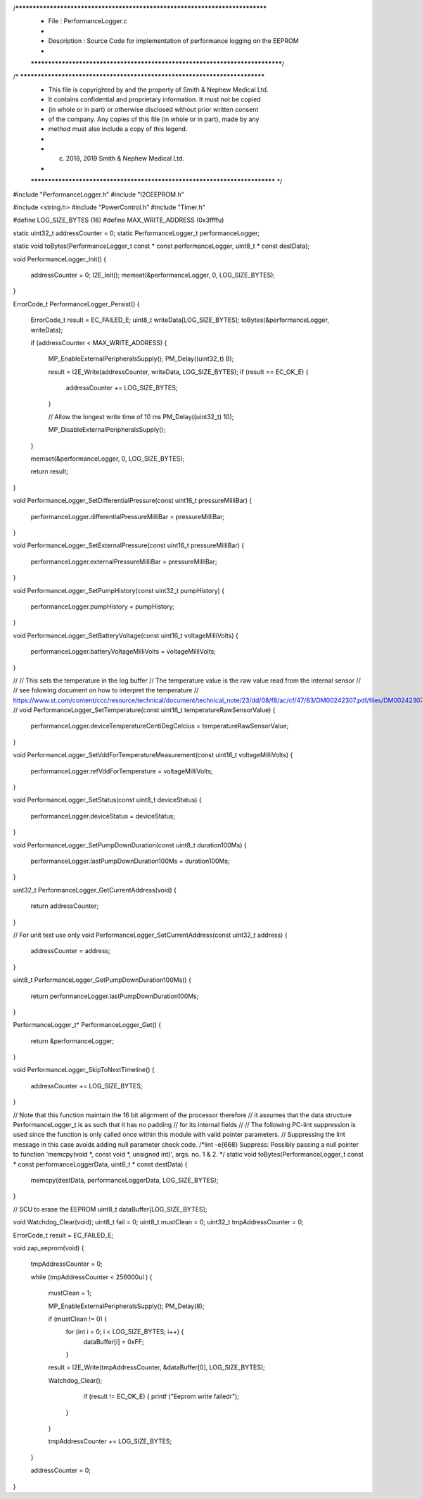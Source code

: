 /*****************************************************************************
 *   File        : PerformanceLogger.c
 *
 *   Description : Source Code for implementation of performance logging on the EEPROM
 *
 *****************************************************************************/
/* ***************************************************************************
 * This file is copyrighted by and the property of Smith & Nephew Medical Ltd.
 * It contains confidential and proprietary information. It must not be copied
 * (in whole or in part) or otherwise disclosed without prior written consent 
 * of the company. Any copies of this file (in whole or in part), made by any
 * method must also include a copy of this legend. 
 * 
 * (c) 2018, 2019 Smith & Nephew Medical Ltd.
 * 
 *************************************************************************** */

#include "PerformanceLogger.h"
#include "I2CEEPROM.h"

#include <string.h>
#include "PowerControl.h"
#include "Timer.h"

#define LOG_SIZE_BYTES       (16)
#define MAX_WRITE_ADDRESS    (0x3ffffu)

static uint32_t            addressCounter = 0;
static PerformanceLogger_t performanceLogger;

static void toBytes(PerformanceLogger_t const * const performanceLogger, uint8_t * const destData);

void PerformanceLogger_Init()
{
    addressCounter = 0;
    I2E_Init();
    memset(&performanceLogger, 0, LOG_SIZE_BYTES);
}

ErrorCode_t PerformanceLogger_Persist()
{
    ErrorCode_t result = EC_FAILED_E;
    uint8_t     writeData[LOG_SIZE_BYTES];
    toBytes(&performanceLogger, writeData);

    if (addressCounter < MAX_WRITE_ADDRESS)
    {
        MP_EnableExternalPeripheralsSupply();
        PM_Delay((uint32_t) 8);

        result = I2E_Write(addressCounter, writeData, LOG_SIZE_BYTES);
        if (result == EC_OK_E)
        {
            addressCounter += LOG_SIZE_BYTES;
        }

        // Allow the longest write time of 10 ms
        PM_Delay((uint32_t) 10);

        MP_DisableExternalPeripheralsSupply();
    }

    memset(&performanceLogger, 0, LOG_SIZE_BYTES);

    return result;
}

void PerformanceLogger_SetDifferentialPressure(const uint16_t pressureMilliBar)
{
    performanceLogger.differentialPressureMilliBar = pressureMilliBar;
}

void PerformanceLogger_SetExternalPressure(const uint16_t pressureMilliBar)
{
    performanceLogger.externalPressureMilliBar = pressureMilliBar;
}

void PerformanceLogger_SetPumpHistory(const uint32_t pumpHistory)
{
    performanceLogger.pumpHistory = pumpHistory;
}

void PerformanceLogger_SetBatteryVoltage(const uint16_t voltageMilliVolts)
{
    performanceLogger.batteryVoltageMilliVolts = voltageMilliVolts;
}


//
//  This sets the temperature in the log buffer
//  The temperature value is the raw value read from the internal sensor
//
//  see folowing document on how to interpret the temperature
//  https://www.st.com/content/ccc/resource/technical/document/technical_note/23/dd/08/f8/ac/cf/47/83/DM00242307.pdf/files/DM00242307.pdf/jcr:content/translations/en.DM00242307.pdf
//
void PerformanceLogger_SetTemperature(const uint16_t temperatureRawSensorValue)
{
    performanceLogger.deviceTemperatureCentiDegCelcius = temperatureRawSensorValue;
}

void PerformanceLogger_SetVddForTemperatureMeasurement(const uint16_t voltageMilliVolts)
{
    performanceLogger.refVddForTemperature = voltageMilliVolts;
}

void PerformanceLogger_SetStatus(const uint8_t deviceStatus)
{
    performanceLogger.deviceStatus = deviceStatus;
}

void PerformanceLogger_SetPumpDownDuration(const uint8_t duration100Ms)
{
    performanceLogger.lastPumpDownDuration100Ms = duration100Ms;
}

uint32_t PerformanceLogger_GetCurrentAddress(void)
{
    return addressCounter;
}

// For unit test use only
void PerformanceLogger_SetCurrentAddress(const uint32_t address)
{
    addressCounter = address;
}

uint8_t PerformanceLogger_GetPumpDownDuration100Ms()
{
    return performanceLogger.lastPumpDownDuration100Ms;
}

PerformanceLogger_t* PerformanceLogger_Get()
{
    return &performanceLogger;
}

void PerformanceLogger_SkipToNextTimeline()
{
    addressCounter += LOG_SIZE_BYTES;
}

// Note that this function maintain the 16 bit alignment of the processor therefore
// it assumes that the data structure PerformanceLogger_t is as such that it has no padding
// for its internal fields
//
// The following PC-lint suppression is used since the function is only called once within this module with valid pointer parameters.
// Suppressing the lint message in this case avoids adding null parameter check code.
/*lint -e{668} Suppress: Possibly passing a null pointer to function 'memcpy(void *, const void *, unsigned int)', args. no. 1 & 2. */
static void toBytes(PerformanceLogger_t const * const performanceLoggerData, uint8_t * const destData)
{
    memcpy(destData, performanceLoggerData, LOG_SIZE_BYTES);
}


// SCU to erase the EEPROM 
uint8_t dataBuffer[LOG_SIZE_BYTES];
 
void Watchdog_Clear(void);
uint8_t fail = 0;
uint8_t mustClean = 0;
uint32_t tmpAddressCounter = 0;
    
ErrorCode_t result = EC_FAILED_E;
       
void zap_eeprom(void) {
    
    tmpAddressCounter = 0;


    while (tmpAddressCounter < 256000ul ) {
  
        mustClean = 1;
        
        MP_EnableExternalPeripheralsSupply();
        PM_Delay(8); 
      
        if (mustClean != 0) {
            for (int i = 0; i < LOG_SIZE_BYTES; i++) {
                dataBuffer[i] = 0xFF;
            } 
           
        result = I2E_Write(tmpAddressCounter, &dataBuffer[0], LOG_SIZE_BYTES);
               
        Watchdog_Clear();
        
		if (result != EC_OK_E) {    
                printf ("Eeprom write failed\r");
            }
        }   

        tmpAddressCounter += LOG_SIZE_BYTES;
    }

    addressCounter = 0;


}


